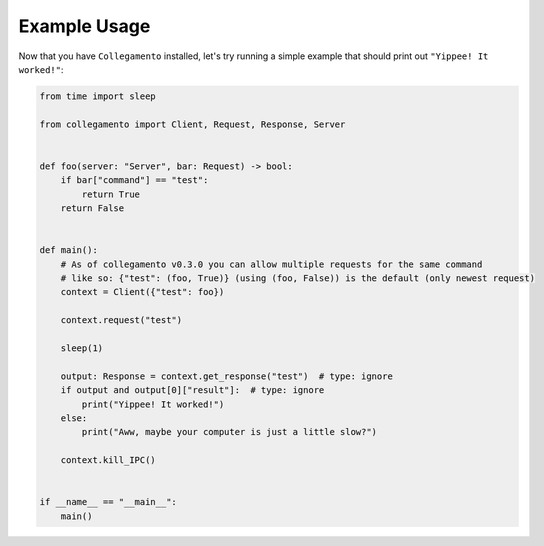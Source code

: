 =============
Example Usage
=============

Now that you have ``Collegamento`` installed, let's try running a simple example that should print out ``"Yippee! It worked!"``:

.. code-block:: python

    from time import sleep

    from collegamento import Client, Request, Response, Server


    def foo(server: "Server", bar: Request) -> bool:
        if bar["command"] == "test":
            return True
        return False


    def main():
        # As of collegamento v0.3.0 you can allow multiple requests for the same command
        # like so: {"test": (foo, True)} (using (foo, False)) is the default (only newest request)
        context = Client({"test": foo})

        context.request("test")

        sleep(1)

        output: Response = context.get_response("test")  # type: ignore
        if output and output[0]["result"]:  # type: ignore
            print("Yippee! It worked!")
        else:
            print("Aww, maybe your computer is just a little slow?")

        context.kill_IPC()


    if __name__ == "__main__":
        main()
